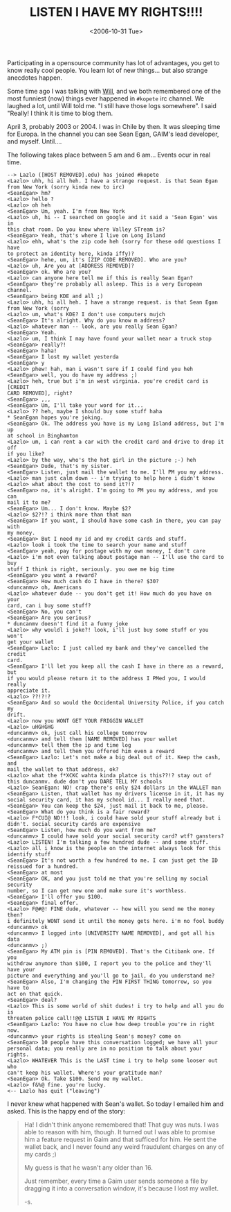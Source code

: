 #+TITLE: LISTEN I HAVE MY RIGHTS!!!!
#+DATE: <2006-10-31 Tue>
#+REDIRECT_FROM: /2006/10/31/listen-i-have-my-rights.html

Participating in a opensource community has lot of advantages, you get to know really cool people. You learn lot of new things... but also strange anecdotes happen.

Some time ago I was talking with [[https://twitter.com/wstephenson][Will]], and we both remembered one of the most funniest (now) things ever happened in =#kopete= irc channel. We laughed a lot, until Will told me. "I still have those logs somewhere". I said "Really! I think it is time to blog them.

April 3, probably 2003 or 2004. I was in Chile by then. It was sleeping time for Europa. In the channel you can see Sean Egan, GAIM's lead developer, and myself. Until....

The following takes place between 5 am and 6 am... Events ocur in real time.

#+BEGIN_EXAMPLE
  --> Lazlo ([HOST REMOVED].edu) has joined #kopete
  <Lazlo> uhh, hi all heh. I have a strange request. is that Sean Egan
  from New York (sorry kinda new to irc)
  <SeanEgan> hm?
  <Lazlo> hello ?
  <Lazlo> oh heh
  <SeanEgan> Um, yeah. I'm from New York
  <Lazlo> uh, hi -- I searched on google and it said a 'Sean Egan' was in
  this chat room. Do you know where Valley STream is?
  <SeanEgan> Yeah, that's where I live on Long Island
  <Lazlo> ehh, what's the zip code heh (sorry for these odd questions I have
  to protect an identity here, kinda iffy)?
  <SeanEgan> hehe, um, it's [ZIP CODE REMOVED]. Who are you?
  <Lazlo> uh, Are you at [ADDRESS REMOVED]?
  <SeanEgan> ok. Who are you?
  <Lazlo> can anyone here tell me if this is really Sean Egan?
  <SeanEgan> they're probably all asleep. This is a very European channel.
  <SeanEgan> being KDE and all ;)
  <Lazlo> uhh, hi all heh. I have a strange request. is that Sean Egan
  from New York (sorry
  <Lazlo> um, what's KDE? I don't use computers mujch
  <SeanEgan> It's alright. Why do you know m address?
  <Lazlo> whatever man -- look, are you really Sean Egan?
  <SeanEgan> Yeah.
  <Lazlo> um, I think I may have found your wallet near a truck stop
  <SeanEgan> really?!
  <SeanEgan> haha!
  <SeanEgan> I lost my wallet yesterda
  <SeanEgan> y
  <Lazlo> phew! hah, man i wasn't sure if I could find you heh
  <SeanEgan> well, you do have my address ;)
  <Lazlo> heh, true but i'm in west virginia. you're credit card is [CREDIT
  CARD REMOVED], right?
  <SeanEgan> ,,,
  <SeanEgan> Um, I'll take your word for it...
  <Lazlo> ?? heh, maybe I should buy some stuff haha
  * SeanEgan hopes you're joking.
  <SeanEgan> Ok. The address you have is my Long Island address, but I'm up
  at school in Binghamton
  <Lazlo> um, i can rent a car with the credit card and drive to drop it off
  if you like?
  <Lazlo> by the way, who's the hot girl in the picture ;-) heh
  <SeanEgan> Dude, that's my sister.
  <SeanEgan> Listen, just mail the wallet to me. I'll PM you my address.
  <Lazlo> man just calm down -- i'm trying to help here i didn't know
  <Lazlo> what about the cost to send it?!?
  <SeanEgan> no, it's alright. I'm going to PM you my address, and you can
  mail it to me?
  <SeanEgan> Um... I don't know. Maybe $2?
  <Lazlo> $2?!? i think more than that man
  <SeanEgan> If you want, I should have some cash in there, you can pay with
  my money.
  <SeanEgan> But I need my id and my credit cards and stuff.
  <Lazlo> look i took the time to search your name and stuff
  <SeanEgan> yeah, pay for postage with my own money, I don't care
  <Lazlo> i'm not even talking about postage man -- I'll use the card to buy
  stuff I think is right, seriously. you owe me big time
  <SeanEgan> you want a reward?
  <SeanEgan> How much cash do I have in there? $30?
  <duncanmv> oh, Americans
  <Lazlo> whatever dude -- you don't get it! How much do you have on your
  card, can i buy some stuff?
  <SeanEgan> No, you can't
  <SeanEgan> Are you serious?
  * duncanmv doesn't find it a funny joke
  <Lazlo> why wouldl i joke?! look, i'll just buy some stuff or you won't
  get your wallet
  <SeanEgan> Lazlo: I just called my bank and they've cancelled the credit
  card.
  <SeanEgan> I'll let you keep all the cash I have in there as a reward, but
  if you would please return it to the address I PMed you, I would really
  appreciate it.
  <Lazlo> ??!?!?
  <SeanEgan> And so would the Occidental University Police, if you catch my
  drift.
  <Lazlo> now you WONT GET YOUR FRIGGIN WALLET
  <Lazlo> uHGHGHG
  <duncanmv> ok, just call his college tomorrow
  <duncanmv> and tell them [NAME REMOVED] has your wallet
  <duncanmv> tell them the ip and time log
  <duncanmv> and tell them you offered him even a reward
  <SeanEgan> Lazlo: Let's not make a big deal out of it. Keep the cash, and
  mail the wallet to that address, ok?
  <Lazlo> what the f*XCKC wahta kinda platce is this??!? stay out of
  this duncanmv. dude don't you DARE TELL MY schools
  <Lazlo> SeanEgan: NO! crap there's only $24 dollars in the WALLET man
  <SeanEgan> Listen, that wallet has my drivers license in it, it has my
  social security card, it has my school id... I really need that.
  <SeanEgan> You can keep the $24, just mail it back to me, please.
  <SeanEgan> What do you think is a fair reward?
  <Lazlo> F*CUI@ NO!!! look, i could have sold your stuff already but i
  didn't. social security cards are expensive
  <SeanEgan> Listen, how much do you want from me?
  <duncanmv> I could have sold your social security card? wtf? gansters?
  <Lazlo> LISTEN! I'm talking a few hundred dude -- and some stuff.
  <Lazlo> all i know is the people on the internet always look for this
  identify stuff
  <SeanEgan> It's not worth a few hundred to me. I can just get the ID
  reissued for a hundred.
  <SeanEgan> at most
  <SeanEgan> OK, and you just told me that you're selling my social security
  number, so I can get new one and make sure it's worthless.
  <SeanEgan> I'll offer you $100.
  <SeanEgan> final offer.
  <Lazlo> F@#@! FINE dude, whatever -- how will you send me the money then?
  i definitely WONT send it until the money gets here. i'm no fool buddy
  <duncanmv> ok
  <duncanmv> I logged into [UNIVERSITY NAME REMOVED], and got all his data
  <duncanmv> ;)
  <SeanEgan> My ATM pin is [PIN REMOVED]. That's the Citibank one. If you
  withdraw anymore than $100, I report you to the police and they'll have your
  picture and everything and you'll go to jail, do you understand me?
  <SeanEgan> Also, I'm changing the PIN FIRST THING tomorrow, so you have to
  act on that quick.
  <SeanEgan> deal?
  <Lazlo> This is some world of shit dudes! i try to help and all you do is
  threaten police call!!@@ LISTEN I HAVE MY RIGHTS
  <SeanEgan> Lazlo: You have no clue how deep trouble you're in right now.
  <duncanmv> your rights is stealing Sean's money? come on
  <SeanEgan> 10 people have this conversation logged; we have all your
  personal data; you really are in no position to talk about your rights.
  <Lazlo> WHATEVER This is the LAST time i try to help some looser out who
  can't keep his wallet. Where's your gratitude man?
  <SeanEgan> Ok. Take $100. Send me my wallet.
  <Lazlo> f&%@ fine. you're lucky.
  <-- Lazlo has quit ("leaving")
#+END_EXAMPLE

I never knew what happened with Sean's wallet. So today I emailed him and asked. This is the happy end of the story:

#+BEGIN_QUOTE
  Ha! I didn't think anyone remembered that! That guy was nuts. I was able to reason with him, though. It turned out I was able to promise him a feature request in Gaim and that sufficed for him. He sent the wallet back, and I never found any weird fraudulent charges on any of my cards ;)

  My guess is that he wasn't any older than 16.

  Just remember, every time a Gaim user sends someone a file by dragging it into a conversation window, it's because I lost my wallet.

  -s.
#+END_QUOTE
